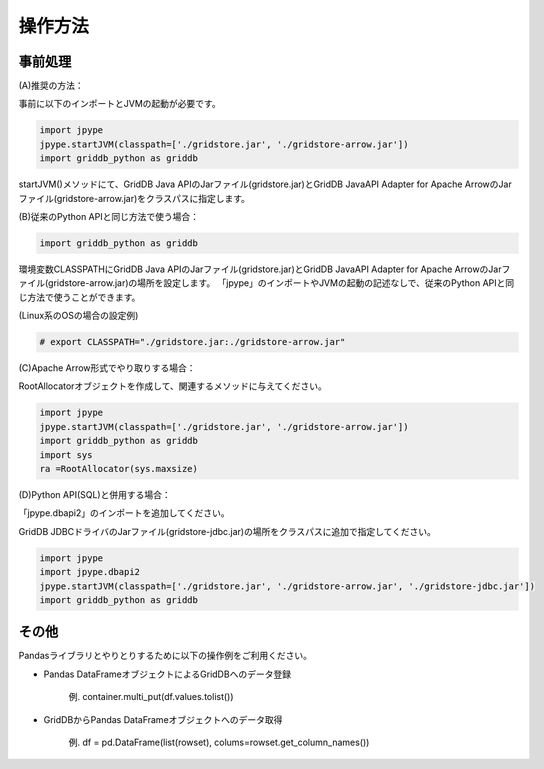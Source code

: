 =============
操作方法
=============

事前処理
===========================

(A)推奨の方法：

事前に以下のインポートとJVMの起動が必要です。

.. code-block:: python

   import jpype
   jpype.startJVM(classpath=['./gridstore.jar', './gridstore-arrow.jar'])
   import griddb_python as griddb

startJVM()メソッドにて、GridDB Java APIのJarファイル(gridstore.jar)とGridDB JavaAPI Adapter for Apache ArrowのJarファイル(gridstore-arrow.jar)をクラスパスに指定します。

(B)従来のPython APIと同じ方法で使う場合：

.. code-block:: python

    import griddb_python as griddb

環境変数CLASSPATHにGridDB Java APIのJarファイル(gridstore.jar)とGridDB JavaAPI Adapter for Apache ArrowのJarファイル(gridstore-arrow.jar)の場所を設定します。
「jpype」のインポートやJVMの起動の記述なしで、従来のPython APIと同じ方法で使うことができます。

(Linux系のOSの場合の設定例)

.. code-block::

    # export CLASSPATH="./gridstore.jar:./gridstore-arrow.jar"

(C)Apache Arrow形式でやり取りする場合：

RootAllocatorオブジェクトを作成して、関連するメソッドに与えてください。

.. code-block:: python

   import jpype
   jpype.startJVM(classpath=['./gridstore.jar', './gridstore-arrow.jar'])
   import griddb_python as griddb
   import sys
   ra =RootAllocator(sys.maxsize)

(D)Python API(SQL)と併用する場合：

「jpype.dbapi2」のインポートを追加してください。

GridDB JDBCドライバのJarファイル(gridstore-jdbc.jar)の場所をクラスパスに追加で指定してください。

.. code-block:: python

   import jpype
   import jpype.dbapi2
   jpype.startJVM(classpath=['./gridstore.jar', './gridstore-arrow.jar', './gridstore-jdbc.jar'])
   import griddb_python as griddb

その他
===========================

Pandasライブラリとやりとりするために以下の操作例をご利用ください。

- Pandas DataFrameオブジェクトによるGridDBへのデータ登録

    例. container.multi_put(df.values.tolist())

- GridDBからPandas DataFrameオブジェクトへのデータ取得

    例. df = pd.DataFrame(list(rowset), colums=rowset.get_column_names())


